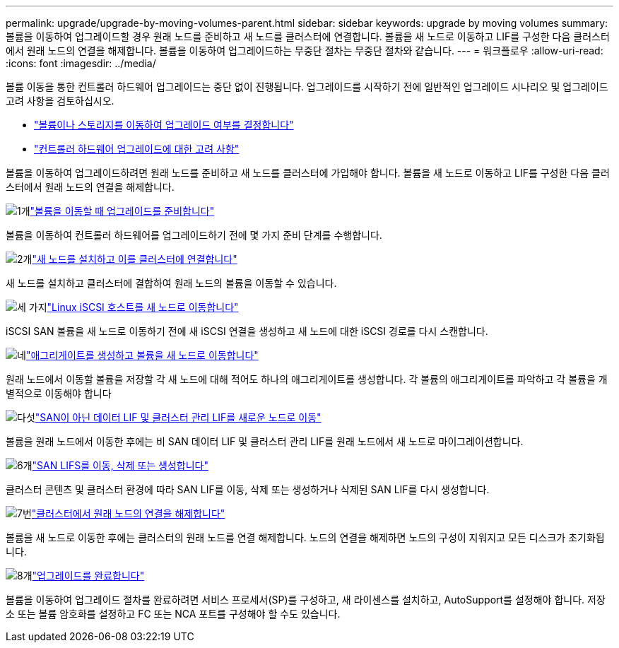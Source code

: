 ---
permalink: upgrade/upgrade-by-moving-volumes-parent.html 
sidebar: sidebar 
keywords: upgrade by moving volumes 
summary: 볼륨을 이동하여 업그레이드할 경우 원래 노드를 준비하고 새 노드를 클러스터에 연결합니다. 볼륨을 새 노드로 이동하고 LIF를 구성한 다음 클러스터에서 원래 노드의 연결을 해제합니다. 볼륨을 이동하여 업그레이드하는 무중단 절차는 무중단 절차와 같습니다. 
---
= 워크플로우
:allow-uri-read: 
:icons: font
:imagesdir: ../media/


[role="lead"]
볼륨 이동을 통한 컨트롤러 하드웨어 업그레이드는 중단 없이 진행됩니다. 업그레이드를 시작하기 전에 일반적인 업그레이드 시나리오 및 업그레이드 고려 사항을 검토하십시오.

* link:upgrade-decide-to-use-this-guide.html["볼륨이나 스토리지를 이동하여 업그레이드 여부를 결정합니다"]
* link:upgrade-considerations.html["컨트롤러 하드웨어 업그레이드에 대한 고려 사항"]


볼륨을 이동하여 업그레이드하려면 원래 노드를 준비하고 새 노드를 클러스터에 가입해야 합니다. 볼륨을 새 노드로 이동하고 LIF를 구성한 다음 클러스터에서 원래 노드의 연결을 해제합니다.

.image:https://raw.githubusercontent.com/NetAppDocs/common/main/media/number-1.png["1개"]link:upgrade-prepare-when-moving-volumes.html["볼륨을 이동할 때 업그레이드를 준비합니다"]
[role="quick-margin-para"]
볼륨을 이동하여 컨트롤러 하드웨어를 업그레이드하기 전에 몇 가지 준비 단계를 수행합니다.

.image:https://raw.githubusercontent.com/NetAppDocs/common/main/media/number-2.png["2개"]link:upgrade-install-and-join-new-nodes-move-vols.html["새 노드를 설치하고 이를 클러스터에 연결합니다"]
[role="quick-margin-para"]
새 노드를 설치하고 클러스터에 결합하여 원래 노드의 볼륨을 이동할 수 있습니다.

.image:https://raw.githubusercontent.com/NetAppDocs/common/main/media/number-3.png["세 가지"]link:upgrade_move_linux_iscsi_hosts_to_new_nodes.html["Linux iSCSI 호스트를 새 노드로 이동합니다"]
[role="quick-margin-para"]
iSCSI SAN 볼륨을 새 노드로 이동하기 전에 새 iSCSI 연결을 생성하고 새 노드에 대한 iSCSI 경로를 다시 스캔합니다.

.image:https://raw.githubusercontent.com/NetAppDocs/common/main/media/number-4.png["네"]link:upgrade-create-aggregate-move-volumes.html["애그리게이트를 생성하고 볼륨을 새 노드로 이동합니다"]
[role="quick-margin-para"]
원래 노드에서 이동할 볼륨을 저장할 각 새 노드에 대해 적어도 하나의 애그리게이트를 생성합니다. 각 볼륨의 애그리게이트를 파악하고 각 볼륨을 개별적으로 이동해야 합니다

.image:https://raw.githubusercontent.com/NetAppDocs/common/main/media/number-5.png["다섯"]link:upgrade-move-lifs-to-new-nodes.html["SAN이 아닌 데이터 LIF 및 클러스터 관리 LIF를 새로운 노드로 이동"]
[role="quick-margin-para"]
볼륨을 원래 노드에서 이동한 후에는 비 SAN 데이터 LIF 및 클러스터 관리 LIF를 원래 노드에서 새 노드로 마이그레이션합니다.

.image:https://raw.githubusercontent.com/NetAppDocs/common/main/media/number-6.png["6개"]link:upgrade_move_delete_recreate_san_lifs.html["SAN LIFS를 이동, 삭제 또는 생성합니다"]
[role="quick-margin-para"]
클러스터 콘텐츠 및 클러스터 환경에 따라 SAN LIF를 이동, 삭제 또는 생성하거나 삭제된 SAN LIF를 다시 생성합니다.

.image:https://raw.githubusercontent.com/NetAppDocs/common/main/media/number-7.png["7번"]link:upgrade-unjoin-original-nodes-move-volumes.html["클러스터에서 원래 노드의 연결을 해제합니다"]
[role="quick-margin-para"]
볼륨을 새 노드로 이동한 후에는 클러스터의 원래 노드를 연결 해제합니다. 노드의 연결을 해제하면 노드의 구성이 지워지고 모든 디스크가 초기화됩니다.

.image:https://raw.githubusercontent.com/NetAppDocs/common/main/media/number-8.png["8개"]link:upgrade-complete-move-volumes.html["업그레이드를 완료합니다"]
[role="quick-margin-para"]
볼륨을 이동하여 업그레이드 절차를 완료하려면 서비스 프로세서(SP)를 구성하고, 새 라이센스를 설치하고, AutoSupport를 설정해야 합니다. 저장소 또는 볼륨 암호화를 설정하고 FC 또는 NCA 포트를 구성해야 할 수도 있습니다.
